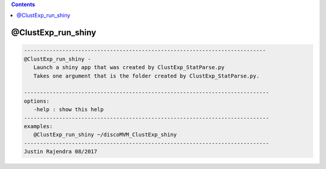 .. contents:: 
    :depth: 4 

*******************
@ClustExp_run_shiny
*******************

.. code-block:: none

    
       ----------------------------------------------------------------------------
       @ClustExp_run_shiny -
          Launch a shiny app that was created by ClustExp_StatParse.py
          Takes one argument that is the folder created by ClustExp_StatParse.py.
    
       -----------------------------------------------------------------------------
       options:
          -help : show this help
       -----------------------------------------------------------------------------
       examples:
          @ClustExp_run_shiny ~/discoMVM_ClustExp_shiny
       -----------------------------------------------------------------------------
       Justin Rajendra 08/2017
